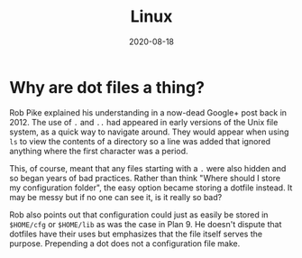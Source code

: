 #+title: Linux
#+date: 2020-08-18
#+tags[]: linux faqs

* Why are dot files a thing?

Rob Pike explained his understanding in a now-dead Google+ post back in 2012. The use of ~.~ and ~..~ had appeared in early versions of the Unix file system, as a quick way to navigate around. They would appear when using ~ls~ to view the contents of a directory so a line was added that ignored anything where the first character was a period.

This, of course, meant that any files starting with a ~.~ were also hidden and so began years of bad practices. Rather than think "Where should I store my configuration folder", the easy option became storing a dotfile instead. It may be messy but if no one can see it, is it really so bad?

Rob also points out that configuration could just as easily be stored in ~$HOME/cfg~ or ~$HOME/lib~ as was the case in Plan 9. He doesn't dispute that dotfiles have their uses but emphasizes that the file itself serves the purpose. Prepending a dot does not a configuration file make.
